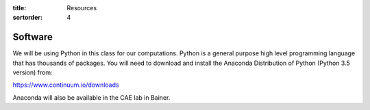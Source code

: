 :title: Resources
:sortorder: 4

Software
========

We will be using Python in this class for our computations. Python is a general
purpose high level programming language that has thousands of packages. You
will need to download and install the Anaconda Distribution of Python (Python
3.5 version) from:

https://www.continuum.io/downloads

Anaconda will also be available in the CAE lab in Bainer.
